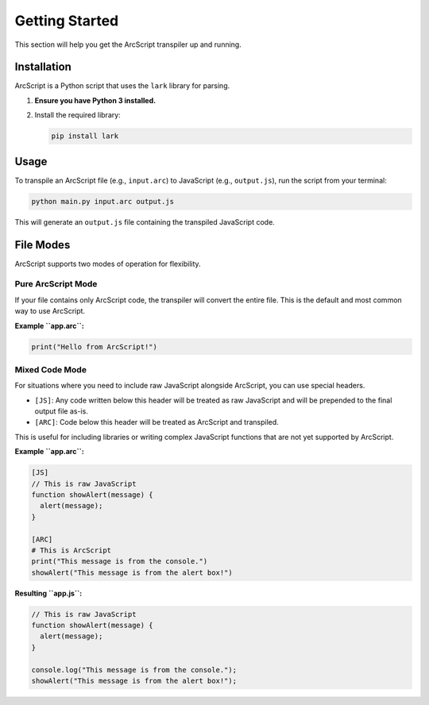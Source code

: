 ###############
Getting Started
###############

This section will help you get the ArcScript transpiler up and running.

Installation
============

ArcScript is a Python script that uses the ``lark`` library for parsing.

1.  **Ensure you have Python 3 installed.**
2.  Install the required library:

    .. code-block:: bash

        pip install lark

Usage
=====

To transpile an ArcScript file (e.g., ``input.arc``) to JavaScript (e.g., ``output.js``), run the script from your terminal:

.. code-block:: bash

    python main.py input.arc output.js

This will generate an ``output.js`` file containing the transpiled JavaScript code.

File Modes
==========

ArcScript supports two modes of operation for flexibility.

Pure ArcScript Mode
-------------------
If your file contains only ArcScript code, the transpiler will convert the entire file. This is the default and most common way to use ArcScript.

**Example ``app.arc``:**

.. code-block:: text

    print("Hello from ArcScript!")


Mixed Code Mode
---------------
For situations where you need to include raw JavaScript alongside ArcScript, you can use special headers.

-  ``[JS]``: Any code written below this header will be treated as raw JavaScript and will be prepended to the final output file as-is.
-  ``[ARC]``: Code below this header will be treated as ArcScript and transpiled.

This is useful for including libraries or writing complex JavaScript functions that are not yet supported by ArcScript.

**Example ``app.arc``:**

.. code-block:: text

    [JS]
    // This is raw JavaScript
    function showAlert(message) {
      alert(message);
    }

    [ARC]
    # This is ArcScript
    print("This message is from the console.")
    showAlert("This message is from the alert box!")

**Resulting ``app.js``:**

.. code-block:: javascript

    // This is raw JavaScript
    function showAlert(message) {
      alert(message);
    }

    console.log("This message is from the console.");
    showAlert("This message is from the alert box!");
